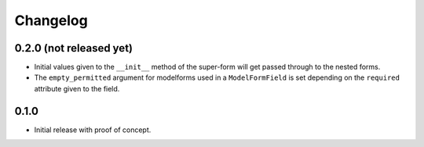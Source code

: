 Changelog
=========

0.2.0 (not released yet)
------------------------

* Initial values given to the ``__init__`` method of the super-form will get
  passed through to the nested forms.
* The ``empty_permitted`` argument for modelforms used in a ``ModelFormField``
  is set depending on the ``required`` attribute given to the field.

0.1.0
-----

* Initial release with proof of concept.
